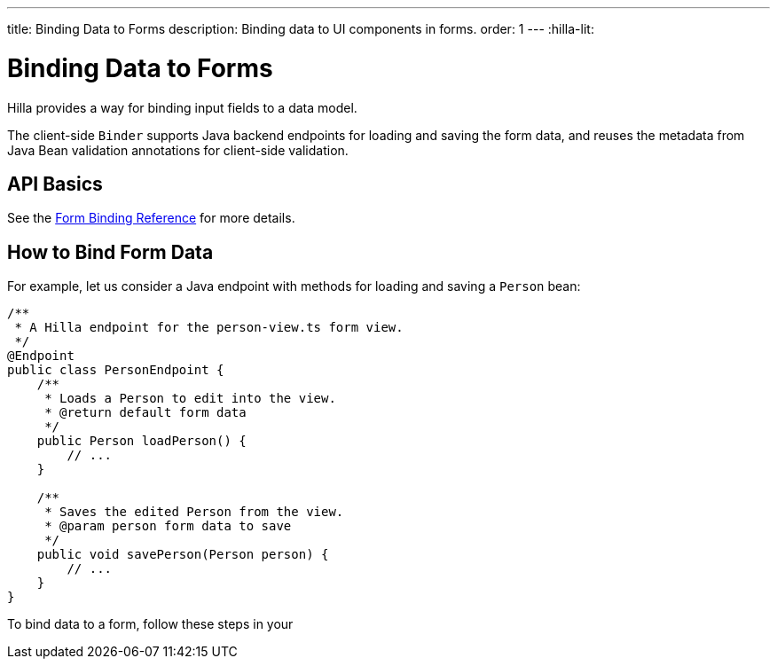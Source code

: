 ---
title: Binding Data to Forms
description: Binding data to UI components in forms.
order: 1
---
:hilla-lit:


= Binding Data to Forms

// tag::content[]

Hilla provides a way for binding input fields to a data model.

The client-side [classname]`Binder` supports Java backend endpoints for loading and saving the form data, and reuses the metadata from Java Bean validation annotations for client-side validation.


== API Basics

ifdef::hilla-react[]
The form binding API consists of three key concepts:

- The [methodname]`field()` directive to bind the field components in form views
- The generated TypeScript models for POJO classes used in endpoints, which are used as field references and provide the necessary metadata
- The [methodname]`useForm` React Hook returns a [classname]`UseFormResult` object that is responsible for keeping track of the form state, the default and current values, and validation of the data.
endif::hilla-react[]

ifdef::hilla-lit[]
The form binding API consists of three key concepts:

- The [methodname]`field()` directive to bind the field components in Lit form view templates
- The generated TypeScript models for POJO classes used in endpoints, which are used as field references and provide the necessary metadata
- The client-side [classname]`Binder` TypeScript class, which is responsible for keeping track of the form state, the default and current values, and validation of the data.
endif::hilla-lit[]

See the <<reference#, Form Binding Reference>> for more details.


== How to Bind Form Data

For example, let us consider a Java endpoint with methods for loading and saving a [classname]`Person` bean:

[source,java]
----
/**
 * A Hilla endpoint for the person-view.ts form view.
 */
@Endpoint
public class PersonEndpoint {
    /**
     * Loads a Person to edit into the view.
     * @return default form data
     */
    public Person loadPerson() {
        // ...
    }

    /**
     * Saves the edited Person from the view.
     * @param person form data to save
     */
    public void savePerson(Person person) {
        // ...
    }
}
----

To bind data to a form, follow these steps in your
ifdef::hilla-react[]
[filename]`frontend/views/person/PersonView.tsx` client-side [classname]`React` view:
endif::hilla-react[]
ifdef::hilla-lit[]
[filename]`frontend/views/person/person-view.ts` client-side [classname]`LitElement` view:
endif::hilla-lit[]

ifdef::hilla-react[]
. Import the [methodname]`useForm` hook from the `@vaadin/hilla-react-form` package.
Import your [classname]`PersonEndpoint` data endpoint and the generated [classname]`PersonModel` from the `frontend/generated` folder:
+
[source,tsx]
----
import { useForm } from '@vaadin/hilla-react-form';

import { PersonEndpoint } from 'Frontend/generated/endpoints';
import PersonModel from 'Frontend/generated/com/example/application/PersonModel';
----

. Acquire a [classname]`UseFormResult` instance for your view by calling the [methodname]`useForm`:
+
[source,tsx]
----
export default function PersonView() {
  // ...

  const { model, field } = useForm(PersonModel);

  // ...
}
----
+
The [classname]`PersonModel` here is generated alongside a [interfacename]`Person` TypeScript data interface from the [classname]`Person.java` bean.
This describes the structure of the data and the validation-related metadata for the form binding.

. Bind the UI components in the template using the `{...field()}` syntax:
+
[source,tsx]
----
export default function PersonView() {
  // ...

  const { model, field } = useForm(PersonModel);

  return (
    <TextField label="Full name" {...field(model.fullName)} />
  );

}
----
+
In this example, `model` is an instance of [classname]`PersonModel`.
+
[NOTE]
Models don't contain any actual data.
To access the actual current or default value of the form, you can acquire their respective reference by destructing the [classname]`UseFormResult` instance as `const { value, defaultValue, ... } = useForm(...)` when calling the [methodname]`useForm` hook.

endif::hilla-react[]
ifdef::hilla-lit[]
. Import the [classname]`Binder` class and the [methodname]`field()` template directive from the `@vaadin/hilla-lit-form` package.
Import your [classname]`PersonEndpoint` data endpoint and the generated [classname]`PersonModel` from the `frontend/generated` folder:
+
[source,typescript]
----
import { Binder, field } from '@vaadin/hilla-lit-form';

import { PersonEndpoint } from 'Frontend/generated/endpoints';
import PersonModel from 'Frontend/generated/com/example/application/PersonModel';
----

. Create a [classname]`Binder` instance for your view using the generated [classname]`PersonModel`:
+
[source,typescript]
----
@customElement('person-form')
class PersonForm extends LitElement {
  // ...

  private binder = new Binder(this, PersonModel);

  // ...
}
----
+
The [classname]`PersonModel` here is generated alongside a [interfacename]`Person` TypeScript data interface from the [classname]`Person.java` bean.
This describes the structure of the data and the validation-related metadata for the form binding.

. Bind the UI components in the template using the `+${field()}+` syntax:
+
[source,typescript]
----
class PersonForm extends LitElement {
  // ...

  render() {
    return html`
      <vaadin-text-field
        label="Full name"
        ${field(this.binder.model.fullName)}
      ></vaadin-text-field>
    `;
  }
}
----
+
In this example, `this.binder.model` is an instance of [classname]`PersonModel`.
+
[NOTE]
Models don't contain any actual data.
Use `this.binder.value` or `this.binder.defaultValue` to access the actual current or default value of the form respectively.

endif::hilla-lit[]

// end::content[]
